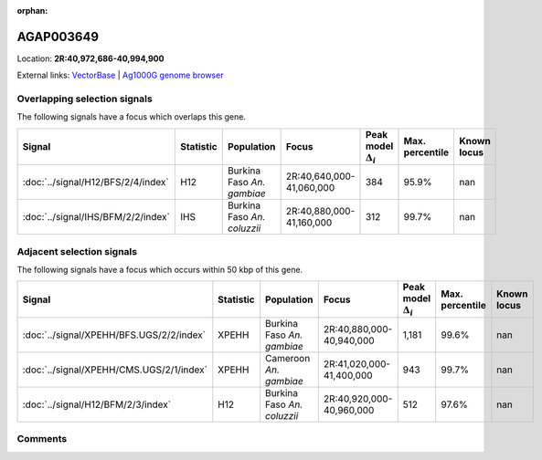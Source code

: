 :orphan:



AGAP003649
==========

Location: **2R:40,972,686-40,994,900**





External links:
`VectorBase <https://www.vectorbase.org/Anopheles_gambiae/Gene/Summary?g=AGAP003649>`_ |
`Ag1000G genome browser <https://www.malariagen.net/apps/ag1000g/phase1-AR3/index.html?genome_region=2R:40972686-40994900#genomebrowser>`_





Overlapping selection signals
-----------------------------

The following signals have a focus which overlaps this gene.

.. cssclass:: table-hover
.. list-table::
    :widths: auto
    :header-rows: 1

    * - Signal
      - Statistic
      - Population
      - Focus
      - Peak model :math:`\Delta_{i}`
      - Max. percentile
      - Known locus
    * - :doc:`../signal/H12/BFS/2/4/index`
      - H12
      - Burkina Faso *An. gambiae*
      - 2R:40,640,000-41,060,000
      - 384
      - 95.9%
      - nan
    * - :doc:`../signal/IHS/BFM/2/2/index`
      - IHS
      - Burkina Faso *An. coluzzii*
      - 2R:40,880,000-41,160,000
      - 312
      - 99.7%
      - nan
    




Adjacent selection signals
--------------------------

The following signals have a focus which occurs within 50 kbp of this gene.

.. cssclass:: table-hover
.. list-table::
    :widths: auto
    :header-rows: 1

    * - Signal
      - Statistic
      - Population
      - Focus
      - Peak model :math:`\Delta_{i}`
      - Max. percentile
      - Known locus
    * - :doc:`../signal/XPEHH/BFS.UGS/2/2/index`
      - XPEHH
      - Burkina Faso *An. gambiae*
      - 2R:40,880,000-40,940,000
      - 1,181
      - 99.6%
      - nan
    * - :doc:`../signal/XPEHH/CMS.UGS/2/1/index`
      - XPEHH
      - Cameroon *An. gambiae*
      - 2R:41,020,000-41,400,000
      - 943
      - 99.7%
      - nan
    * - :doc:`../signal/H12/BFM/2/3/index`
      - H12
      - Burkina Faso *An. coluzzii*
      - 2R:40,920,000-40,960,000
      - 512
      - 97.6%
      - nan
    




Comments
--------


.. raw:: html

    <div id="disqus_thread"></div>
    <script>
    
    var disqus_config = function () {
        this.page.identifier = '/gene/AGAP003649';
    };
    
    (function() { // DON'T EDIT BELOW THIS LINE
    var d = document, s = d.createElement('script');
    s.src = 'https://agam-selection-atlas.disqus.com/embed.js';
    s.setAttribute('data-timestamp', +new Date());
    (d.head || d.body).appendChild(s);
    })();
    </script>
    <noscript>Please enable JavaScript to view the <a href="https://disqus.com/?ref_noscript">comments.</a></noscript>


